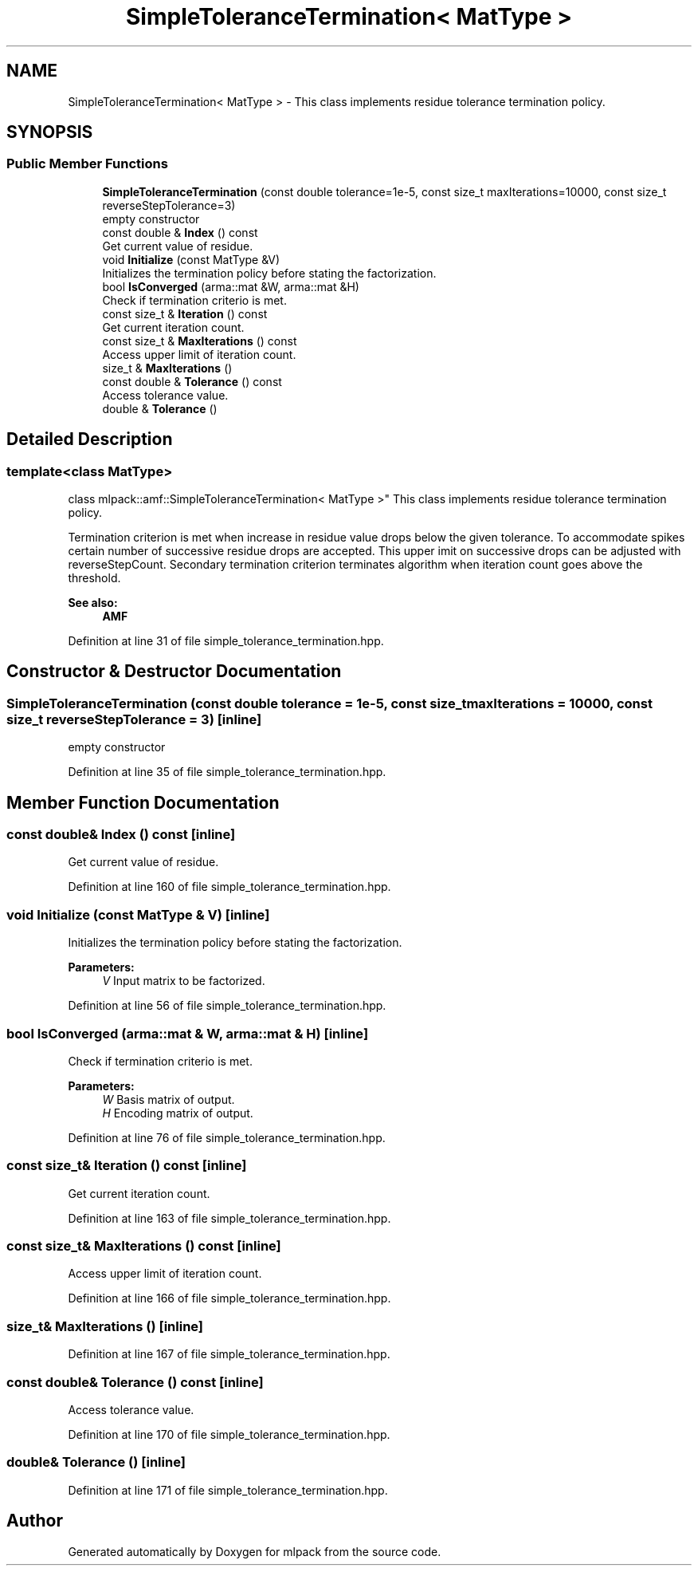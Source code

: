 .TH "SimpleToleranceTermination< MatType >" 3 "Sun Aug 22 2021" "Version 3.4.2" "mlpack" \" -*- nroff -*-
.ad l
.nh
.SH NAME
SimpleToleranceTermination< MatType > \- This class implements residue tolerance termination policy\&.  

.SH SYNOPSIS
.br
.PP
.SS "Public Member Functions"

.in +1c
.ti -1c
.RI "\fBSimpleToleranceTermination\fP (const double tolerance=1e\-5, const size_t maxIterations=10000, const size_t reverseStepTolerance=3)"
.br
.RI "empty constructor "
.ti -1c
.RI "const double & \fBIndex\fP () const"
.br
.RI "Get current value of residue\&. "
.ti -1c
.RI "void \fBInitialize\fP (const MatType &V)"
.br
.RI "Initializes the termination policy before stating the factorization\&. "
.ti -1c
.RI "bool \fBIsConverged\fP (arma::mat &W, arma::mat &H)"
.br
.RI "Check if termination criterio is met\&. "
.ti -1c
.RI "const size_t & \fBIteration\fP () const"
.br
.RI "Get current iteration count\&. "
.ti -1c
.RI "const size_t & \fBMaxIterations\fP () const"
.br
.RI "Access upper limit of iteration count\&. "
.ti -1c
.RI "size_t & \fBMaxIterations\fP ()"
.br
.ti -1c
.RI "const double & \fBTolerance\fP () const"
.br
.RI "Access tolerance value\&. "
.ti -1c
.RI "double & \fBTolerance\fP ()"
.br
.in -1c
.SH "Detailed Description"
.PP 

.SS "template<class MatType>
.br
class mlpack::amf::SimpleToleranceTermination< MatType >"
This class implements residue tolerance termination policy\&. 

Termination criterion is met when increase in residue value drops below the given tolerance\&. To accommodate spikes certain number of successive residue drops are accepted\&. This upper imit on successive drops can be adjusted with reverseStepCount\&. Secondary termination criterion terminates algorithm when iteration count goes above the threshold\&.
.PP
\fBSee also:\fP
.RS 4
\fBAMF\fP 
.RE
.PP

.PP
Definition at line 31 of file simple_tolerance_termination\&.hpp\&.
.SH "Constructor & Destructor Documentation"
.PP 
.SS "\fBSimpleToleranceTermination\fP (const double tolerance = \fC1e\-5\fP, const size_t maxIterations = \fC10000\fP, const size_t reverseStepTolerance = \fC3\fP)\fC [inline]\fP"

.PP
empty constructor 
.PP
Definition at line 35 of file simple_tolerance_termination\&.hpp\&.
.SH "Member Function Documentation"
.PP 
.SS "const double& Index () const\fC [inline]\fP"

.PP
Get current value of residue\&. 
.PP
Definition at line 160 of file simple_tolerance_termination\&.hpp\&.
.SS "void Initialize (const MatType & V)\fC [inline]\fP"

.PP
Initializes the termination policy before stating the factorization\&. 
.PP
\fBParameters:\fP
.RS 4
\fIV\fP Input matrix to be factorized\&. 
.RE
.PP

.PP
Definition at line 56 of file simple_tolerance_termination\&.hpp\&.
.SS "bool IsConverged (arma::mat & W, arma::mat & H)\fC [inline]\fP"

.PP
Check if termination criterio is met\&. 
.PP
\fBParameters:\fP
.RS 4
\fIW\fP Basis matrix of output\&. 
.br
\fIH\fP Encoding matrix of output\&. 
.RE
.PP

.PP
Definition at line 76 of file simple_tolerance_termination\&.hpp\&.
.SS "const size_t& Iteration () const\fC [inline]\fP"

.PP
Get current iteration count\&. 
.PP
Definition at line 163 of file simple_tolerance_termination\&.hpp\&.
.SS "const size_t& MaxIterations () const\fC [inline]\fP"

.PP
Access upper limit of iteration count\&. 
.PP
Definition at line 166 of file simple_tolerance_termination\&.hpp\&.
.SS "size_t& MaxIterations ()\fC [inline]\fP"

.PP
Definition at line 167 of file simple_tolerance_termination\&.hpp\&.
.SS "const double& Tolerance () const\fC [inline]\fP"

.PP
Access tolerance value\&. 
.PP
Definition at line 170 of file simple_tolerance_termination\&.hpp\&.
.SS "double& Tolerance ()\fC [inline]\fP"

.PP
Definition at line 171 of file simple_tolerance_termination\&.hpp\&.

.SH "Author"
.PP 
Generated automatically by Doxygen for mlpack from the source code\&.
